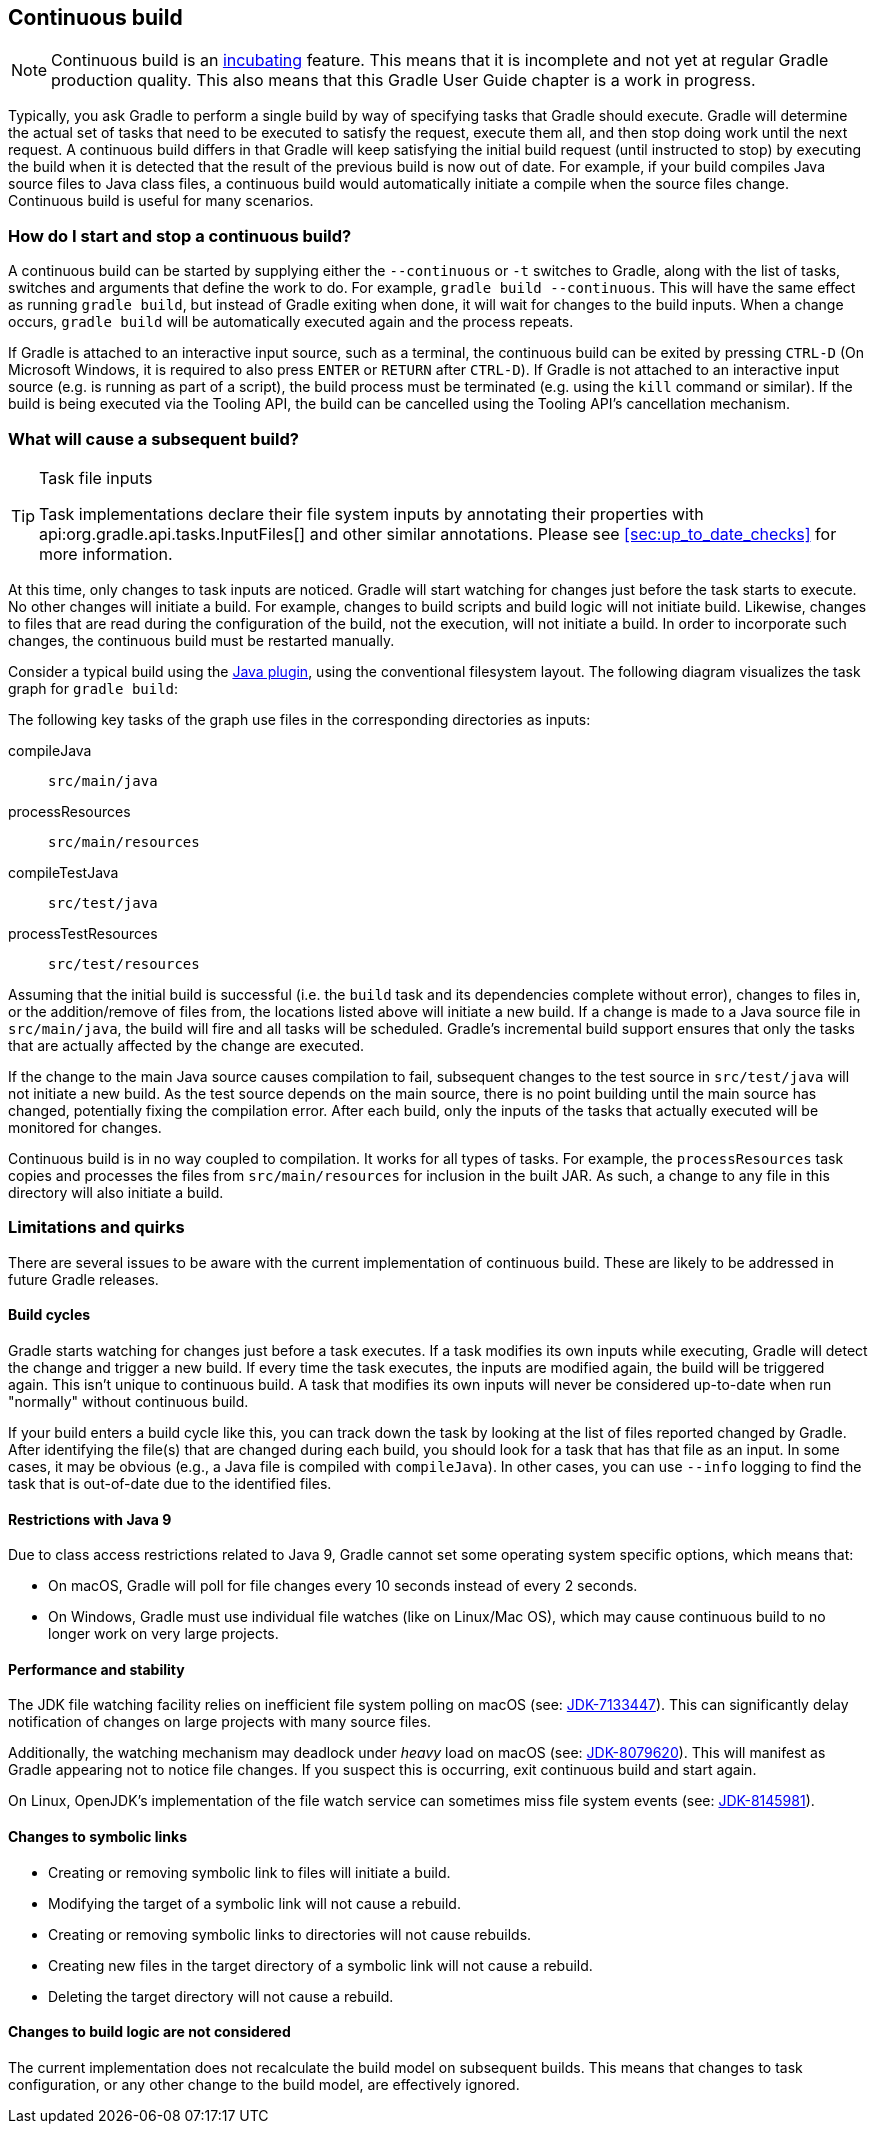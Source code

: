 // Copyright 2017 the original author or authors.
//
// Licensed under the Apache License, Version 2.0 (the "License");
// you may not use this file except in compliance with the License.
// You may obtain a copy of the License at
//
//      http://www.apache.org/licenses/LICENSE-2.0
//
// Unless required by applicable law or agreed to in writing, software
// distributed under the License is distributed on an "AS IS" BASIS,
// WITHOUT WARRANTIES OR CONDITIONS OF ANY KIND, either express or implied.
// See the License for the specific language governing permissions and
// limitations under the License.

[[continuous_build]]
== Continuous build


[NOTE]
====
 
Continuous build is an <<feature_lifecycle,incubating>> feature. This means that it is incomplete and not yet at regular Gradle production quality. This also means that this Gradle User Guide chapter is a work in progress.
 
====

Typically, you ask Gradle to perform a single build by way of specifying tasks that Gradle should execute. Gradle will determine the actual set of tasks that need to be executed to satisfy the request, execute them all, and then stop doing work until the next request. A continuous build differs in that Gradle will keep satisfying the initial build request (until instructed to stop) by executing the build when it is detected that the result of the previous build is now out of date. For example, if your build compiles Java source files to Java class files, a continuous build would automatically initiate a compile when the source files change. Continuous build is useful for many scenarios.


[[continuous_build_start_stop]]
=== How do I start and stop a continuous build?

A continuous build can be started by supplying either the `--continuous` or `-t` switches to Gradle, along with the list of tasks, switches and arguments that define the work to do. For example, `gradle build --continuous`. This will have the same effect as running `gradle build`, but instead of Gradle exiting when done, it will wait for changes to the build inputs. When a change occurs, `gradle build` will be automatically executed again and the process repeats.

If Gradle is attached to an interactive input source, such as a terminal, the continuous build can be exited by pressing `CTRL-D` (On Microsoft Windows, it is required to also press `ENTER` or `RETURN` after `CTRL-D`). If Gradle is not attached to an interactive input source (e.g. is running as part of a script), the build process must be terminated (e.g. using the `kill` command or similar). If the build is being executed via the Tooling API, the build can be cancelled using the Tooling API's cancellation mechanism.

[[continuous_build_causes]]
=== What will cause a subsequent build?


[TIP]
.Task file inputs
====
   
Task implementations declare their file system inputs by annotating their properties with api:org.gradle.api.tasks.InputFiles[] and other similar annotations. Please see <<sec:up_to_date_checks>> for more information.
 
====

At this time, only changes to task inputs are noticed. Gradle will start watching for changes just before the task starts to execute. No other changes will initiate a build. For example, changes to build scripts and build logic will not initiate build. Likewise, changes to files that are read during the configuration of the build, not the execution, will not initiate a build. In order to incorporate such changes, the continuous build must be restarted manually.

Consider a typical build using the <<java_plugin,Java plugin>>, using the conventional filesystem layout. The following diagram visualizes the task graph for `gradle build`:

++++
<figure>
            <title>Java plugin task graph</title>
            <imageobject>
                <imagedata fileref="img/javaPluginTasks.png"/>
            </imageobject>
        </figure>
++++

The following key tasks of the graph use files in the corresponding directories as inputs:

compileJava::
`src/main/java`
processResources::
`src/main/resources`
compileTestJava::
`src/test/java`
processTestResources::
`src/test/resources`


Assuming that the initial build is successful (i.e. the `build` task and its dependencies complete without error), changes to files in, or the addition/remove of files from, the locations listed above will initiate a new build. If a change is made to a Java source file in `src/main/java`, the build will fire and all tasks will be scheduled. Gradle's incremental build support ensures that only the tasks that are actually affected by the change are executed.

If the change to the main Java source causes compilation to fail, subsequent changes to the test source in `src/test/java` will not initiate a new build. As the test source depends on the main source, there is no point building until the main source has changed, potentially fixing the compilation error. After each build, only the inputs of the tasks that actually executed will be monitored for changes.

Continuous build is in no way coupled to compilation. It works for all types of tasks. For example, the `processResources` task copies and processes the files from `src/main/resources` for inclusion in the built JAR. As such, a change to any file in this directory will also initiate a build.

[[continuous_build_limitations]]
=== Limitations and quirks

There are several issues to be aware with the current implementation of continuous build. These are likely to be addressed in future Gradle releases.


[[sec:build_cycles]]
==== Build cycles

Gradle starts watching for changes just before a task executes. If a task modifies its own inputs while executing, Gradle will detect the change and trigger a new build. If every time the task executes, the inputs are modified again, the build will be triggered again. This isn't unique to continuous build. A task that modifies its own inputs will never be considered up-to-date when run "normally" without continuous build.

If your build enters a build cycle like this, you can track down the task by looking at the list of files reported changed by Gradle. After identifying the file(s) that are changed during each build, you should look for a task that has that file as an input. In some cases, it may be obvious (e.g., a Java file is compiled with `compileJava`). In other cases, you can use `--info` logging to find the task that is out-of-date due to the identified files.

[[sec:continuous_build_limitations_jdk9]]
==== Restrictions with Java 9

Due to class access restrictions related to Java 9, Gradle cannot set some operating system specific options, which means that: 

* On macOS, Gradle will poll for file changes every 10 seconds instead of every 2 seconds.
* On Windows, Gradle must use individual file watches (like on Linux/Mac OS), which may cause continuous build to no longer work on very large projects.
 

[[sec:performance_and_stability]]
==== Performance and stability

The JDK file watching facility relies on inefficient file system polling on macOS (see: https://bugs.openjdk.java.net/browse/JDK-7133447[JDK-7133447]). This can significantly delay notification of changes on large projects with many source files.

Additionally, the watching mechanism may deadlock under _heavy_ load on macOS (see: https://bugs.openjdk.java.net/browse/JDK-8079620[JDK-8079620]). This will manifest as Gradle appearing not to notice file changes. If you suspect this is occurring, exit continuous build and start again.

On Linux, OpenJDK's implementation of the file watch service can sometimes miss file system events (see: https://bugs.openjdk.java.net/browse/JDK-8145981[JDK-8145981]).

[[sec:changes_to_symbolic_links]]
==== Changes to symbolic links

 

* Creating or removing symbolic link to files will initiate a build.
* Modifying the target of a symbolic link will not cause a rebuild.
* Creating or removing symbolic links to directories will not cause rebuilds.
* Creating new files in the target directory of a symbolic link will not cause a rebuild.
* Deleting the target directory will not cause a rebuild.
 

[[sec:changes_to_build_logic_are_not_considered]]
==== Changes to build logic are not considered

The current implementation does not recalculate the build model on subsequent builds. This means that changes to task configuration, or any other change to the build model, are effectively ignored.